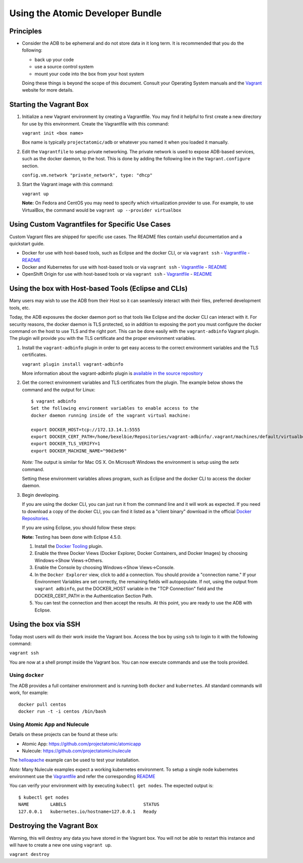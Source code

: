 =================================
Using the Atomic Developer Bundle
=================================

Principles
==========

* Consider the ADB to be ephemeral and do not store data in it long term.  It is recommended that you do the following:

  * back up your code
  * use a source control system
  * mount your code into the box from your host system

  Doing these things is beyond the scope of this document.  Consult your Operating System manuals and the `Vagrant <http://vagrantup.com/>`_ website for more details.

Starting the Vagrant Box
========================

1. Initialize a new Vagrant environment by creating a Vagrantfile.  You may find it helpful to first create a new directory for use by this environment.  Create the Vagrantfile with this command:

   ``vagrant init <box name>``

   Box name is typically ``projectatomic/adb`` or whatever you named it when you loaded it manually.

2. Edit the ``Vagrantfile`` to setup private networking.  The private network is used to expose ADB-based services, such as the docker daemon, to the host.  This is done by adding the following line in the ``Vagrant.configure`` section.

   ``config.vm.network "private_network", type: "dhcp"``

3. Start the Vagrant image with this command:
    
   ``vagrant up``

   **Note:** On Fedora and CentOS you may need to specify which virtualization provider to use.  For example, to use VirtualBox, the command would be ``vagrant up --provider virtualbox``

Using Custom Vagrantfiles for Specific Use Cases
================================================

Custom Vagrant files are shipped for specific use cases.  The README files contain useful documentation and a quickstart guide.

- Docker for use with host-based tools, such as Eclipse and the docker CLI, or via ``vagrant ssh``
  - `Vagrantfile <../components/centos/centos-docker-base-setup/Vagrantfile>`_
  - `README <../components/centos/centos-docker-base-setup/README.rst>`_
- Docker and Kubernetes for use with host-based tools or via ``vagrant ssh``
  - `Vagrantfile <../components/centos/centos-k8s-singlenode-setup/Vagrantfile>`_
  - `README <../components/centos/centos-k8s-singlenode-setup/README.rst>`_
- OpenShift Origin for use with host-based tools or via ``vagrant ssh``
  - `Vagrantfile <../components/centos/centos-openshift-setup/Vagrantfile>`_
  - `README <../components/centos/centos-openshift-setup/README.rst>`_

Using the box with Host-based Tools (Eclipse and CLIs)
======================================================

Many users may wish to use the ADB from their Host so it can seamlessly interact with their files, preferred development tools, etc.

Today, the ADB exposures the docker daemon port so that tools like Eclipse and the docker CLI can interact with it.  For security reasons, the docker daemon is TLS protected, so in addition to exposing the port you must configure the docker command on the host to use TLS and the right port.  This can be done easily with the ``vagrant-adbinfo`` Vagrant plugin.  The plugin will provide you with the TLS certificate and the proper environment variables.

1. Install the ``vagrant-adbinfo`` plugin in order to get easy access to the correct environment variables and the TLS certificates.

   ``vagrant plugin install vagrant-adbinfo``

   More information about the vagrant-adbinfo plugin is `available in the source repository <https://github.com/projectatomic/adbinfo>`_

2. Get the correct environment variables and TLS certificates from the plugin.  The example below shows the command and the output for Linux::

    $ vagrant adbinfo
    Set the following environment variables to enable access to the
    docker daemon running inside of the vagrant virtual machine:
    
    export DOCKER_HOST=tcp://172.13.14.1:5555
    export DOCKER_CERT_PATH=/home/bexelbie/Repositories/vagrant-adbinfo/.vagrant/machines/default/virtualbox/.docker
    export DOCKER_TLS_VERIFY=1
    export DOCKER_MACHINE_NAME="90d3e96"

   *Note:* The output is similar for Mac OS X.  On Microsoft Windows the environment is setup using the `setx` command.

   Setting these environment variables allows program, such as Eclipse and the docker CLI to access the docker daemon.

3. Begin developing.
   
   If you are using the docker CLI, you can just run it from the command line and it will work as expected.  If you need to download a copy of the docker CLI, you can find it listed as a "client binary" download in the official `Docker Repositories <https://github.com/docker/docker/releases>`_.

   If you are using Eclipse, you should follow these steps:

   **Note:** Testing has been done with Eclipse 4.5.0.

   1. Install the `Docker Tooling <http://www.eclipse.org/community/eclipse_newsletter/2015/june/article3.php>`_ plugin.

   2. Enable the three Docker Views (Docker Explorer, Docker Containers, and Docker Images) by choosing Windows->Show Views->Others.

   3. Enable the Console by choosing Windows->Show Views->Console.

   4. In the ``Docker Explorer`` view, click to add a connection.  You should provide a "connection name."  If your Environment Variables are set correctly, the remaining fields will autopopulate.  If not, using the output from ``vagrant adbinfo``, put the DOCKER_HOST variable in the "TCP Connection" field and the DOCKER_CERT_PATH in the Authentication Section Path.

   5. You can test the connection and then accept the results.  At this point, you are ready to use the ADB with Eclipse.


Using the box via SSH
=====================
   
Today most users will do their work inside the Vagrant box.  Access the box by using ``ssh`` to login to it with the following command:

``vagrant ssh``

You are now at a shell prompt inside the Vagrant box.  You can now execute commands and use the tools provided.

Using ``docker``
################

The ADB provides a full container environment and is running both ``docker`` and ``kubernetes``.  All standard commands will work, for example::

   docker pull centos
   docker run -t -i centos /bin/bash

Using Atomic App and Nulecule
#############################

Details on these projects can be found at these urls:

* Atomic App: https://github.com/projectatomic/atomicapp
* Nulecule: https://github.com/projectatomic/nulecule

The `helloapache <https://registry.hub.docker.com/u/projectatomic/helloapache/>`_ example can be used to test your installation.

*Note:* Many Nulecule examples expect a working kubernetes environment.  To setup a single node kubernetes environment use the `Vagrantfile <../components/centos/centos-k8s-singlenode-setup/Vagrantfile>`_ and refer the corresponding `README <../components/centos/centos-k8s-singlenode-setup/README.rst>`_

You can verify your environment with by executing ``kubectl get nodes``.  The expected output is:

::

  $ kubectl get nodes                                                                         
  NAME        LABELS                             STATUS
  127.0.0.1   kubernetes.io/hostname=127.0.0.1   Ready

Destroying the Vagrant Box
==========================

Warning, this will destroy any data you have stored in the Vagrant box.  You will not be able to restart this instance and will have to create a new one using ``vagrant up``.

``vagrant destroy``
